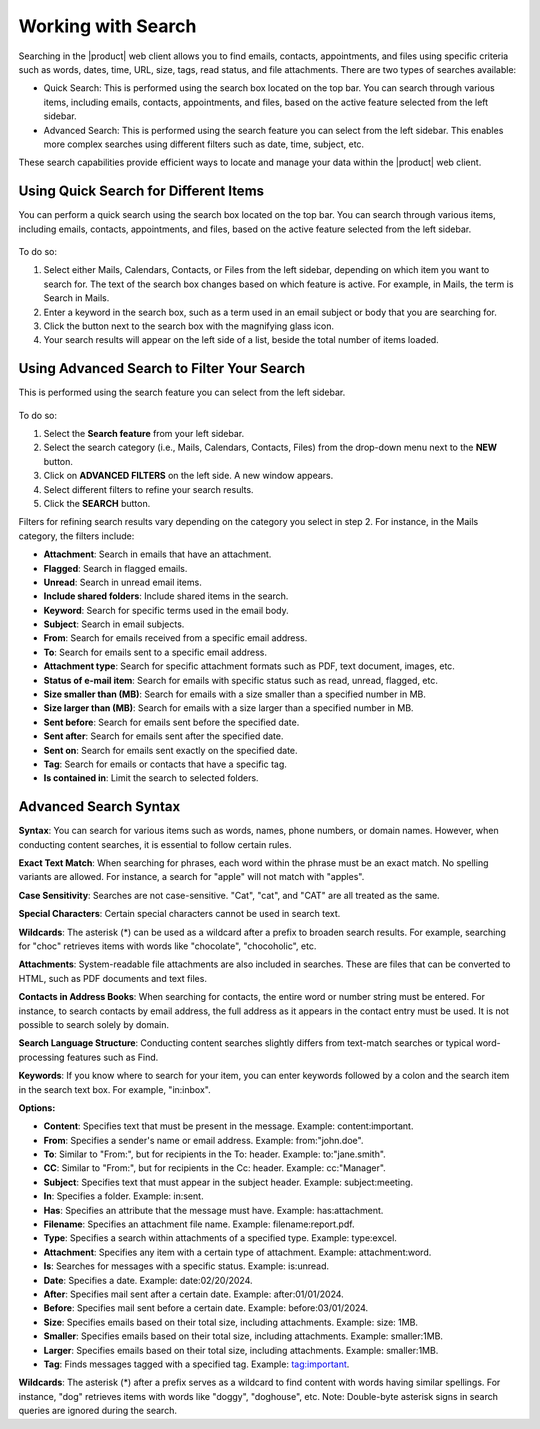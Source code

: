 .. SPDX-FileCopyrightText: 2022 Zextras <https://www.zextras.com/>
..
.. SPDX-License-Identifier: CC-BY-NC-SA-4.0

=====================
 Working with Search
=====================

Searching in the |product| web client allows you to find emails, contacts, appointments, and files using specific criteria such as words, dates, time, URL, size, tags, read status, and file attachments. There are two types of searches available:

•	Quick Search: This is performed using the search box located on the top bar. You can search through various items, including emails, contacts, appointments, and files, based on the active feature selected from the left sidebar.
•	Advanced Search: This is performed using the search feature you can select from the left sidebar. This enables more complex searches using different filters such as date, time, subject, etc.

These search capabilities provide efficient ways to locate and manage your data within the |product| web client.


Using Quick Search for Different Items
======================================

You can perform a quick search using the search box located on the top bar. You can search through various items, including emails, contacts, appointments, and files, based on the active feature selected from the left sidebar.

  .. image:: /img/search-bar.png
                :align: center
                :width: 100%

To do so:

#.	Select either Mails, Calendars, Contacts, or Files from the left sidebar, depending on which item you want to search for. The text of the search box changes based on which feature is active. For example, in Mails, the term is Search in Mails.
#.	Enter a keyword in the search box, such as a term used in an email subject or body that you are searching for.
#.	Click the button next to the search box with the magnifying glass icon.
#.	Your search results will appear on the left side of a list, beside the total number of items loaded.

Using Advanced Search to Filter Your Search
===========================================

This is performed using the search feature you can select from the left sidebar.

  .. image:: /img/search.png
                :align: center
                :width: 100%

To do so:

#.	Select the **Search feature** from your left sidebar.
#.	Select the search category (i.e., Mails, Calendars, Contacts, Files) from the drop-down menu next to the **NEW** button.
#.	Click on **ADVANCED FILTERS** on the left side. A new window appears.
#.	Select different filters to refine your search results.
#.	Click the **SEARCH** button.

Filters for refining search results vary depending on the category you select in step 2. For instance, in the Mails category, the filters include:	

•	**Attachment**: Search in emails that have an attachment.
•	**Flagged**: Search in flagged emails.
•	**Unread**: Search in unread email items.
•	**Include shared folders**: Include shared items in the search.
•	**Keyword**: Search for specific terms used in the email body.
•	**Subject**: Search in email subjects.
•	**From**: Search for emails received from a specific email address.
•	**To**: Search for emails sent to a specific email address.
•	**Attachment type**: Search for specific attachment formats such as PDF, text document, images, etc.
•	**Status of e-mail item**: Search for emails with specific status such as read, unread, flagged, etc.
•	**Size smaller than (MB)**: Search for emails with a size smaller than a specified number in MB.
•	**Size larger than (MB)**: Search for emails with a size larger than a specified number in MB.
•	**Sent before**: Search for emails sent before the specified date.
•	**Sent after**: Search for emails sent after the specified date.
•	**Sent on**: Search for emails sent exactly on the specified date.
•	**Tag**: Search for emails or contacts that have a specific tag.
•	**Is contained in**: Limit the search to selected folders.

Advanced Search Syntax
======================

**Syntax**: You can search for various items such as words, names, phone numbers, or domain names. However, when conducting content searches, it is essential to follow certain rules.

**Exact Text Match**: When searching for phrases, each word within the phrase must be an exact match. No spelling variants are allowed. For instance, a search for "apple" will not match with "apples".

**Case Sensitivity**: Searches are not case-sensitive. "Cat", "cat", and "CAT" are all treated as the same.

**Special Characters**: Certain special characters cannot be used in search text.

**Wildcards**: The asterisk (*) can be used as a wildcard after a prefix to broaden search results. For example, searching for "choc" retrieves items with words like "chocolate", "chocoholic", etc.

**Attachments**: System-readable file attachments are also included in searches. These are files that can be converted to HTML, such as PDF documents and text files.

**Contacts in Address Books**: When searching for contacts, the entire word or number string must be entered. For instance, to search contacts by email address, the full address as it appears in the contact entry must be used. It is not possible to search solely by domain.

**Search Language Structure**: Conducting content searches slightly differs from text-match searches or typical word-processing features such as Find.

**Keywords**: If you know where to search for your item, you can enter keywords followed by a colon and the search item in the search text box. For example, "in:inbox".

**Options:**

•	**Content**: Specifies text that must be present in the message. Example: content:important.
•	**From**: Specifies a sender's name or email address. Example: from:"john.doe".
•	**To**: Similar to "From:", but for recipients in the To: header. Example: to:"jane.smith".
•	**CC**: Similar to "From:", but for recipients in the Cc: header. Example: cc:"Manager".
•	**Subject**: Specifies text that must appear in the subject header. Example: subject:meeting.
•	**In**: Specifies a folder. Example: in:sent.
•	**Has**: Specifies an attribute that the message must have. Example: has:attachment.
•	**Filename**: Specifies an attachment file name. Example: filename:report.pdf.
•	**Type**: Specifies a search within attachments of a specified type. Example: type:excel.
•	**Attachment**: Specifies any item with a certain type of attachment. Example: attachment:word.
•	**Is**: Searches for messages with a specific status. Example: is:unread.
•	**Date**: Specifies a date. Example: date:02/20/2024.
•	**After**: Specifies mail sent after a certain date. Example: after:01/01/2024.
•	**Before**: Specifies mail sent before a certain date. Example: before:03/01/2024.
•	**Size**: Specifies emails based on their total size, including attachments. Example: size: 1MB.
•	**Smaller**: Specifies emails based on their total size, including attachments. Example: smaller:1MB.
•	**Larger**: Specifies emails based on their total size, including attachments. Example: smaller:1MB.
•	**Tag**: Finds messages tagged with a specified tag. Example: tag:important.

**Wildcards**: The asterisk (*) after a prefix serves as a wildcard to find content with words having similar spellings. For instance, "dog" retrieves items with words like "doggy", "doghouse", etc. Note: Double-byte asterisk signs in search queries are ignored during the search.









